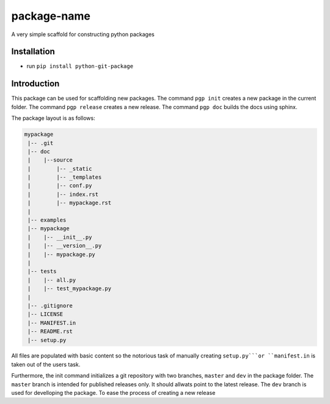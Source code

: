 package-name
------------
A very simple scaffold for constructing python packages


Installation
============
* run ``pip install python-git-package``


Introduction
============
This package can be used for scaffolding new packages.
The command ``pgp init`` creates a new package in the current folder.
The command ``pgp release`` creates a new release.
The command ``pgp doc`` builds the docs using sphinx.

The package layout is as follows:

.. code:: bash
    
    mypackage
     |-- .git
     |-- doc
     |    |--source
     |        |-- _static
     |        |-- _templates
     |        |-- conf.py
     |        |-- index.rst
     |        |-- mypackage.rst
     |
     |-- examples
     |-- mypackage
     |    |-- __init__.py
     |    |-- __version__.py
     |    |-- mypackage.py
     |
     |-- tests
     |    |-- all.py
     |    |-- test_mypackage.py
     |
     |-- .gitignore
     |-- LICENSE
     |-- MANIFEST.in
     |-- README.rst
     |-- setup.py

All files are populated with basic content so the notorious task of manually creating ``setup.py```or ``manifest.in`` is taken out of the users task.

Furthermore, the init command initializes a git repository with two branches, ``master`` and ``dev`` in the package folder.
The ``master`` branch is intended for published releases only.
It should allwats point to the latest release.
The ``dev`` branch is used for develloping the package.
To ease the process of creating a new release 



 